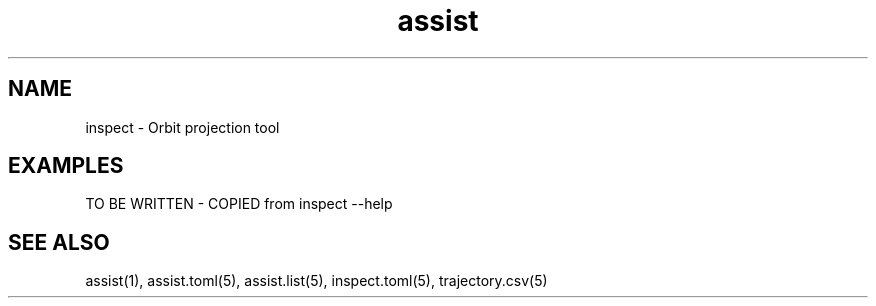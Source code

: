 .TH assist 1 "2018-12-13" "1.0.1
.
.SH NAME
inspect \- Orbit projection tool
.
.SH EXAMPLES
TO BE WRITTEN - COPIED from inspect --help
.
.SH SEE ALSO
assist(1), assist.toml(5), assist.list(5), inspect.toml(5), trajectory.csv(5)
